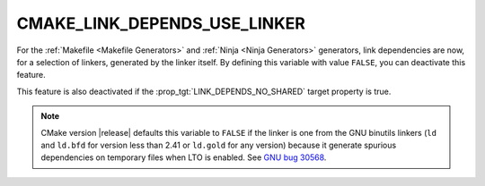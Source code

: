 CMAKE_LINK_DEPENDS_USE_LINKER
-----------------------------

.. versionadded:: 3.27

For the :ref:`Makefile <Makefile Generators>` and
:ref:`Ninja <Ninja Generators>` generators, link dependencies are now, for a
selection of linkers, generated by the linker itself. By defining this
variable with value ``FALSE``, you can deactivate this feature.

This feature is also deactivated if the :prop_tgt:`LINK_DEPENDS_NO_SHARED`
target property is true.

.. note::

  CMake version |release| defaults this variable to ``FALSE`` if the linker is
  one from the GNU binutils linkers (``ld`` and ``ld.bfd`` for version less
  than 2.41 or ``ld.gold`` for any version) because it generate spurious
  dependencies on temporary files when LTO is enabled.  See `GNU bug 30568`_.

.. _`GNU bug 30568`: https://sourceware.org/bugzilla/show_bug.cgi?id=30568
